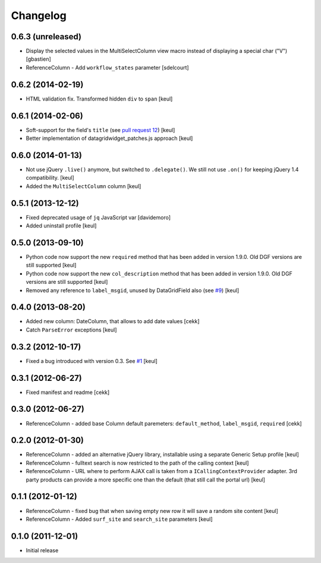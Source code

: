 Changelog
=========

0.6.3 (unreleased)
------------------

- Display the selected values in the MultiSelectColumn view macro
  instead of displaying a special char ("V")
  [gbastien]
- ReferenceColumn - Add ``workflow_states`` parameter
  [sdelcourt]


0.6.2 (2014-02-19)
------------------

- HTML validation fix. Transformed hidden ``div`` to ``span``
  [keul]

0.6.1 (2014-02-06)
------------------

- Soft-support for the field's ``title`` (see `pull request 12`__)
  [keul]
- Better implementation of datagridwidget_patches.js approach
  [keul]

__ https://github.com/collective/Products.DataGridField/pull/12

0.6.0 (2014-01-13)
------------------

- Not use jQuery ``.live()`` anymore, but switched to ``.delegate()``.
  We still not use ``.on()`` for keeping jQuery 1.4 compatibility.
  [keul]
- Added the ``MultiSelectColumn`` column
  [keul]

0.5.1 (2013-12-12)
------------------

- Fixed deprecated usage of ``jq`` JavaScript var [davidemoro]
- Added uninstall profile [keul]

0.5.0 (2013-09-10)
------------------

- Python code now support the new ``required`` method that has been added
  in version 1.9.0. Old DGF versions are still supported [keul]
- Python code now support the new ``col_description`` method that has been added
  in version 1.9.0. Old DGF versions are still supported [keul]
- Removed any reference to ``label_msgid``, unused by DataGridField also
  (see `#9`__) [keul]

__ https://github.com/collective/Products.DataGridField/issues/9

0.4.0 (2013-08-20)
------------------

- Added new column: DateColumn, that allows to add date values [cekk]
- Catch ``ParseError`` exceptions [keul]

0.3.2 (2012-10-17)
------------------

- Fixed a bug introduced with version 0.3. See `#1`__ [keul]

__ https://github.com/RedTurtle/collective.datagridcolumns/issues/1

0.3.1 (2012-06-27)
------------------

* Fixed manifest and readme [cekk]


0.3.0 (2012-06-27)
------------------

* ReferenceColumn - added base Column default paremeters: ``default_method``, ``label_msgid``, ``required`` [cekk]

0.2.0 (2012-01-30)
------------------

* ReferenceColumn - added an alternative jQuery library, installable using a separate
  Generic Setup profile [keul]
* ReferenceColumn - fulltext search is now restricted to the path of the calling context [keul]
* ReferenceColumn - URL where to perform AJAX call is taken from a ``ICallingContextProvider``
  adapter. 3rd party products can provide a more specific one than the default (that still
  call the portal url) [keul]

0.1.1 (2012-01-12)
------------------

* ReferenceColumn - fixed bug that when saving empty new row it will save a random
  site content [keul]
* ReferenceColumn - Added ``surf_site`` and ``search_site`` parameters [keul]

0.1.0 (2011-12-01)
------------------

* Initial release
